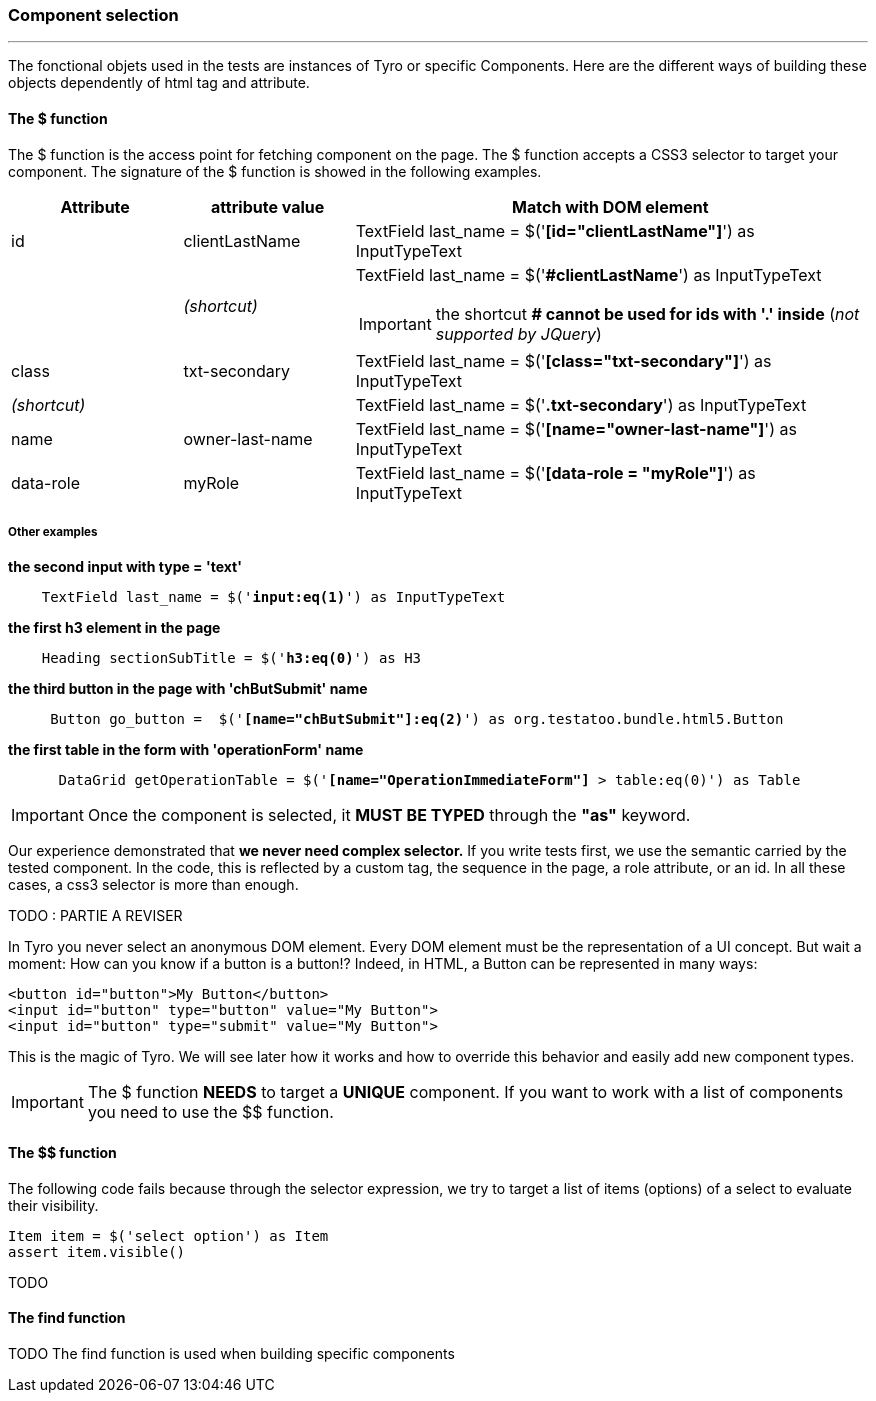 === Component selection
'''

The fonctional objets used in the tests are instances of Tyro or specific Components.
Here are the different ways of building these objects dependently of html tag and attribute.

==== The $ function

The $ function is the access point for fetching component on the page. The $ function accepts a CSS3 selector to target your component.
The signature of the $ function is showed in the following examples.

[cols="1,1,3a", options="header"]
|===
|Attribute |attribute value |Match with DOM element

|id
|clientLastName
|TextField last_name = $('*[blue]#[id="clientLastName"]#*') as InputTypeText

| >|_(shortcut)_
|TextField last_name = $('*[blue]##clientLastName#*') as InputTypeText

[IMPORTANT]
====
the shortcut *# cannot be used for ids with '.' inside* (_not supported by JQuery_)
====

|class
|txt-secondary
|TextField last_name = $('*[blue]#[class="txt-secondary"]#*') as InputTypeText

2+>|_(shortcut)_
|TextField last_name = $('*[blue]#.txt-secondary#*') as InputTypeText


|name
|owner-last-name
|TextField last_name = $('*[blue]#[name="owner-last-name"]#*') as InputTypeText

|data-role
|myRole
|TextField last_name = $('*[blue]#[data-role = "myRole"]#*') as InputTypeText

|===

===== Other examples

*the second input with type = 'text'*
[subs="quotes"]
----
    TextField last_name = $('*input:eq(1)*') as InputTypeText
----
*the first h3 element in the page*
[subs="quotes"]
----
    Heading sectionSubTitle = $('*h3:eq(0)*') as H3
----
*the third button in the page with 'chButSubmit' name*
[subs="quotes"]
----
     Button go_button =  $('*[name="chButSubmit"]:eq(2)*') as org.testatoo.bundle.html5.Button
----
*the first table in the form with 'operationForm' name*
[subs="quotes"]
----
      DataGrid getOperationTable = $('*[name="OperationImmediateForm"]* > table:eq(0)') as Table
----

[IMPORTANT]
====
Once the component is selected, it *MUST BE TYPED* through the *"as"* keyword.
====
Our experience demonstrated that *we never need complex selector.* If you write tests first, we use the semantic
carried by the tested component. In the code, this is reflected by a custom tag, the sequence in the page, a role
attribute, or an id. In all these cases, a css3 selector is more than enough.

// TODO : examples (custom tag : with Angular Directive or Web Components)

TODO : PARTIE A REVISER

In Tyro you never select an anonymous DOM element. Every DOM element must be the representation of a UI concept.
But wait a moment: How can you know if a button is a button!? Indeed, in HTML, a Button can be represented in many ways:

[source, html]
-------------------------------------------------------------------------------
<button id="button">My Button</button>
<input id="button" type="button" value="My Button">
<input id="button" type="submit" value="My Button">
-------------------------------------------------------------------------------

This is the magic of Tyro. We will see later how it works and how to override this behavior and easily add new component types.

[IMPORTANT]
====
The $ function *NEEDS* to target a *UNIQUE* component. If you want to work with a list of components you need to use the $$ function.
====

==== The $$ function

The following code fails because through the selector expression, we try to target a list of items (options) of a select to evaluate their visibility.
[source, groovy]
-------------------------------------------------------------------------------
Item item = $('select option') as Item
assert item.visible()
-------------------------------------------------------------------------------

TODO

==== The find function
TODO
The find function is used when building specific components

